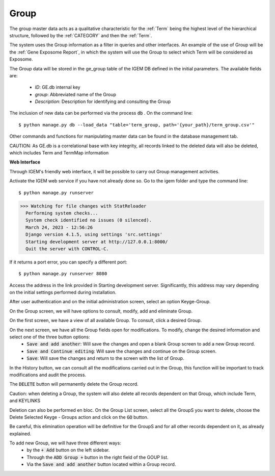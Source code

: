 Group
-----

The group master data acts as a qualitative characteristic for the :ref:`Term` being the highest level of the hierarchical structure, followed by the :ref:`CATEGORY` and then the :ref:`Term`.

The system uses the Group information as a filter in queries and other interfaces. An example of the use of Group will be the :ref:`Gene Exposome Report`, in which the system will use the Group to select which Term will be considered as Exposome.


The Group data will be stored in the ge_group table of the IGEM DB defined in the initial parameters. The available fields are:
    
    * *ID*: GE.db internal key
    * *group*: Abbreviated name of the Group
    * *Description*: Description for identifying and consulting the Group

The inclusion of new data can be performed via the process :code:`db` . On the command line::

$ python manage.py db --load_data "table='term_group, path='{your_path}/term_group.csv'"


Other commands and functions for manipulating master data can be found in the database management tab.


CAUTION: As GE.db is a correlational base with key integrity, all records linked to the deleted data will also be deleted, which includes Term and TermMap information




**Web Interface**

Through IGEM's friendly web interface, it will be possible to carry out Group management activities.

Activate the IGEM web service if you have not already done so. Go to the igem folder and type the command line::

$ python manage.py runserver
>>> Watching for file changes with StatReloader
  Performing system checks...
  System check identified no issues (0 silenced).
  March 24, 2023 - 12:56:26
  Django version 4.1.5, using settings 'src.settings'
  Starting development server at http://127.0.0.1:8000/
  Quit the server with CONTROL-C.

If it returns a port error, you can specify a different port::

$ python manage.py runserver 8080

Access the address in the link provided in Starting development server. Significantly, this address may vary depending on the initial settings performed during installation.



After user authentication and on the initial administration screen, select an option Keyge-Group.

.. image:: /_static/pictures/md_01_01_datasource.png
  :alt: Alternative text

On the Group screen, we will have options to consult, modify, add and eliminate Group.

.. image:: /_static/pictures/md_04_01_group.png
  :alt: Alternative text


On the first screen, we have a view of all available Group. To consult, click a desired Group.

.. image:: /_static/pictures/md_04_01_group.png
  :alt: Alternative text


On the next screen, we have all the Group fields open for modifications. To modify, change the desired information and select one of the three button options:
    * :code:`Save and add another`: Will save the changes and open a blank Group screen to add a new Group record.
    * :code:`Save and Continue editing`: Will save the changes and continue on the Group screen.
    * :code:`Save`: Will save the changes and return to the screen with the list of Group.

In the History button, we can consult all the modifications carried out in the Group, this function will be important to track modifications and audit the process.


The :code:`DELETE` button will permanently delete the Group record.

Caution: when deleting a Group, the system will also delete all records dependent on that Group, which include Term, and KEYLINKS

Deletion can also be performed en bloc. On the Group List screen, select all the GroupS you want to delete, choose the Delete Selected Keyge - Groups action and click on the :code:`GO` button.

Be careful, this elimination operation will be definitive for the GroupS and for all other records dependent on it, as already explained.

.. image:: /_static/pictures/md_04_03_group.png
  :alt: Alternative text

To add new Group, we will have three different ways:
    * by the :code:`+ Add` button on the left sidebar.
    * Through the :code:`ADD Group +` button in the right field of the GOUP list.
    * Via the :code:`Save and add another` button located within a Group record.


